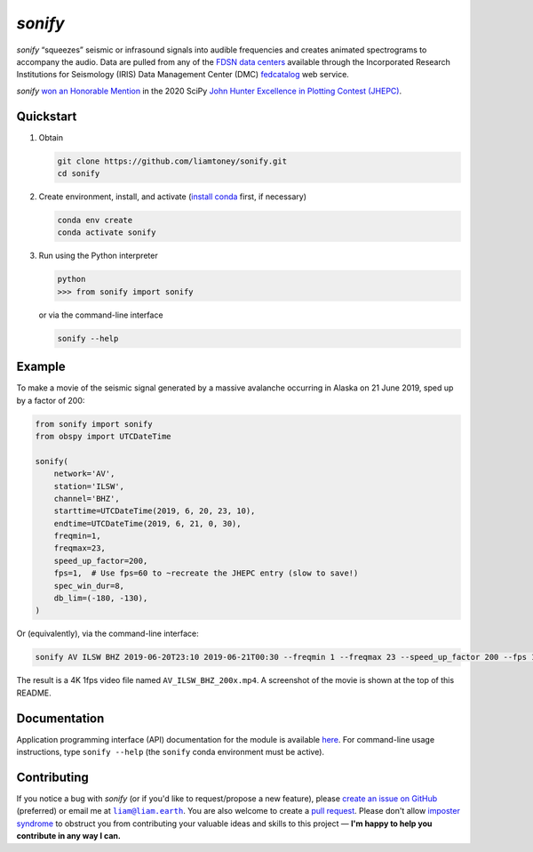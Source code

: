 *sonify*
========

|docs_badge| |build_badge| |cov_badge| |black_badge| |isort_badge|

*sonify* “squeezes” seismic or infrasound signals into audible frequencies and
creates animated spectrograms to accompany the audio. Data are pulled from any
of the `FDSN data centers
<https://service.iris.edu/irisws/fedcatalog/1/datacenters?format=html>`__
available through the Incorporated Research Institutions for Seismology (IRIS)
Data Management Center (DMC) `fedcatalog
<https://service.iris.edu/irisws/fedcatalog/docs/1/help/>`__ web service.

|screenshot|

*sonify* `won an Honorable Mention
<https://jhepc.github.io/2020/entry_11/index.html>`__ in the 2020 SciPy `John
Hunter Excellence in Plotting Contest (JHEPC) <https://jhepc.github.io/>`__.

Quickstart
----------

1. Obtain

   .. code-block:: xml

     git clone https://github.com/liamtoney/sonify.git
     cd sonify

2. Create environment, install, and activate (`install conda
   <https://conda.io/projects/conda/en/latest/user-guide/install/index.html>`__
   first, if necessary)

   .. code-block:: xml

     conda env create
     conda activate sonify

3. Run using the Python interpreter

   .. code-block:: python

     python
     >>> from sonify import sonify

   or via the command-line interface

   .. code-block:: xml

     sonify --help

Example
-------

To make a movie of the seismic signal generated by a massive avalanche
occurring in Alaska on 21 June 2019, sped up by a factor of 200:

.. code-block:: python

   from sonify import sonify
   from obspy import UTCDateTime

   sonify(
       network='AV',
       station='ILSW',
       channel='BHZ',
       starttime=UTCDateTime(2019, 6, 20, 23, 10),
       endtime=UTCDateTime(2019, 6, 21, 0, 30),
       freqmin=1,
       freqmax=23,
       speed_up_factor=200,
       fps=1,  # Use fps=60 to ~recreate the JHEPC entry (slow to save!)
       spec_win_dur=8,
       db_lim=(-180, -130),
   )

Or (equivalently), via the command-line interface:

.. ~BEGIN~
.. code-block:: xml

  sonify AV ILSW BHZ 2019-06-20T23:10 2019-06-21T00:30 --freqmin 1 --freqmax 23 --speed_up_factor 200 --fps 1 --spec_win_dur 8 --db_lim -180 -130
.. ~END~

The result is a 4K 1fps video file named ``AV_ILSW_BHZ_200x.mp4``. A screenshot
of the movie is shown at the top of this README.

Documentation
-------------

Application programming interface (API) documentation for the module is available
`here <https://sonify.readthedocs.io/en/latest/sonify.html>`__. For command-line
usage instructions, type ``sonify --help`` (the ``sonify`` conda environment must
be active).

.. |docs_badge| image:: https://readthedocs.org/projects/sonify/badge/?version=latest
   :alt: Documentation status
   :target: https://sonify.rtfd.io/

.. |build_badge| image:: https://github.com/liamtoney/sonify/actions/workflows/build.yml/badge.svg
   :alt: Build status
   :target: https://github.com/liamtoney/sonify/actions/workflows/build.yml

.. |cov_badge| image:: https://codecov.io/gh/liamtoney/sonify/branch/main/graph/badge.svg?token=3OIGM34OFL
   :alt: Test coverage
   :target: https://codecov.io/gh/liamtoney/sonify

.. |black_badge| image:: https://img.shields.io/badge/code%20style-black-000000.svg
   :alt: Link to Black
   :target: https://black.readthedocs.io/en/stable/

.. |isort_badge| image:: https://img.shields.io/badge/%20imports-isort-%231674b1?style=flat&labelColor=ef8336
   :alt: Link to isort
   :target: https://pycqa.github.io/isort/

.. |screenshot| image:: screenshot.png
   :alt: Screenshot of example
   :target: #example

Contributing
------------

If you notice a bug with *sonify* (or if you'd like to request/propose a new
feature), please `create an issue on GitHub
<https://github.com/liamtoney/sonify/issues/new>`__ (preferred) or email me at
|liam@liam.earth|_. You are also welcome to create a `pull request
<https://docs.github.com/en/pull-requests/collaborating-with-pull-requests/proposing-changes-to-your-work-with-pull-requests/about-pull-requests>`__.
Please don't allow `imposter syndrome
<https://en.wikipedia.org/wiki/Impostor_syndrome>`__ to obstruct you from
contributing your valuable ideas and skills to this project — **I'm happy to help
you contribute in any way I can.**

.. |liam@liam.earth| replace:: ``liam@liam.earth``
.. _liam@liam.earth: mailto:liam@liam.earth
